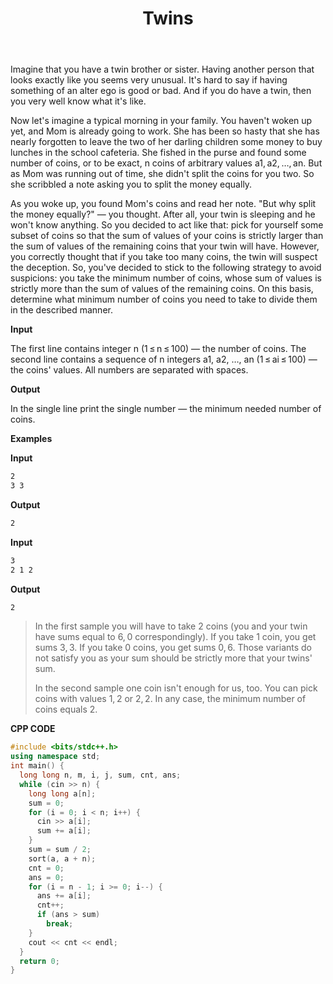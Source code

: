 #+title: Twins

Imagine that you have a twin brother or sister. Having another person that looks exactly like you seems very unusual. It's hard to say if having something of an alter ego is good or bad. And if you do have a twin, then you very well know what it's like.

Now let's imagine a typical morning in your family. You haven't woken up yet, and Mom is already going to work. She has been so hasty that she has nearly forgotten to leave the two of her darling children some money to buy lunches in the school cafeteria. She fished in the purse and found some number of coins, or to be exact, n coins of arbitrary values a1, a2, ..., an. But as Mom was running out of time, she didn't split the coins for you two. So she scribbled a note asking you to split the money equally.

As you woke up, you found Mom's coins and read her note. "But why split the money equally?" — you thought. After all, your twin is sleeping and he won't know anything. So you decided to act like that: pick for yourself some subset of coins so that the sum of values of your coins is strictly larger than the sum of values of the remaining coins that your twin will have. However, you correctly thought that if you take too many coins, the twin will suspect the deception. So, you've decided to stick to the following strategy to avoid suspicions: you take the minimum number of coins, whose sum of values is strictly more than the sum of values of the remaining coins. On this basis, determine what minimum number of coins you need to take to divide them in the described manner.

*Input*

The first line contains integer n (1 ≤ n ≤ 100) — the number of coins. The second line contains a sequence of n integers a1, a2, ..., an (1 ≤ ai ≤ 100) — the coins' values. All numbers are separated with spaces.

*Output*

In the single line print the single number — the minimum needed number of coins.

*Examples*

*Input*

#+begin_src txt
2
3 3
#+end_src

*Output*

#+begin_src txt
2
#+end_src

*Input*

#+begin_src txt
3
2 1 2
#+end_src

*Output*

#+begin_src txt
2
#+end_src

#+begin_quote
In the first sample you will have to take 2 coins (you and your twin have sums equal to 6, 0 correspondingly). If you take 1 coin, you get sums 3, 3. If you take 0 coins, you get sums 0, 6. Those variants do not satisfy you as your sum should be strictly more that your twins' sum.

In the second sample one coin isn't enough for us, too. You can pick coins with values 1, 2 or 2, 2. In any case, the minimum number of coins equals 2.
#+end_quote

*CPP CODE*

#+BEGIN_SRC CPP
#include <bits/stdc++.h>
using namespace std;
int main() {
  long long n, m, i, j, sum, cnt, ans;
  while (cin >> n) {
    long long a[n];
    sum = 0;
    for (i = 0; i < n; i++) {
      cin >> a[i];
      sum += a[i];
    }
    sum = sum / 2;
    sort(a, a + n);
    cnt = 0;
    ans = 0;
    for (i = n - 1; i >= 0; i--) {
      ans += a[i];
      cnt++;
      if (ans > sum)
        break;
    }
    cout << cnt << endl;
  }
  return 0;
}
#+END_SRC
